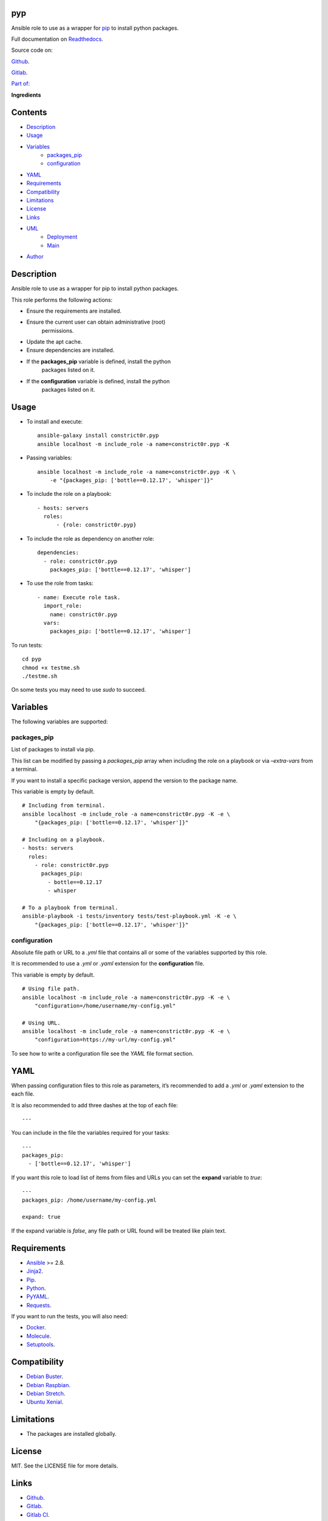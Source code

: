 
pyp
***

.. image:: https://gitlab.com/constrict0r/pyp/badges/master/pipeline.svg
   :alt: pipeline

.. image:: https://travis-ci.com/constrict0r/pyp.svg
   :alt: travis

.. image:: https://readthedocs.org/projects/pyp/badge
   :alt: readthedocs

Ansible role to use as a wrapper for `pip
<https://pypi.org/project/pip/>`_ to install python packages.

.. image:: https://gitlab.com/constrict0r/img/raw/master/pyp/avatar.png
   :alt: avatar

Full documentation on `Readthedocs <https://pyp.readthedocs.io>`_.

Source code on:

`Github <https://github.com/constrict0r/pyp>`_.

`Gitlab <https://gitlab.com/constrict0r/pyp>`_.

`Part of: <https://gitlab.com/explore/projects?tag=doombot>`_

.. image:: https://gitlab.com/constrict0r/img/raw/master/pyp/doombot.png
   :alt: doombot

**Ingredients**

.. image:: https://gitlab.com/constrict0r/img/raw/master/pyp/ingredient.png
   :alt: ingredient


Contents
********

* `Description <#Description>`_
* `Usage <#Usage>`_
* `Variables <#Variables>`_
   * `packages_pip <#packages-pip>`_
   * `configuration <#configuration>`_
* `YAML <#YAML>`_
* `Requirements <#Requirements>`_
* `Compatibility <#Compatibility>`_
* `Limitations <#Limitations>`_
* `License <#License>`_
* `Links <#Links>`_
* `UML <#UML>`_
   * `Deployment <#deployment>`_
   * `Main <#main>`_
* `Author <#Author>`_

Description
***********

Ansible role to use as a wrapper for pip to install python packages.

This role performs the following actions:

* Ensure the requirements are installed.

* Ensure the current user can obtain administrative (root)
   permissions.

* Update the apt cache.

* Ensure dependencies are installed.

* If the **packages_pip** variable is defined, install the python
   packages listed on it.

* If the **configuration** variable is defined, install the python
   packages listed on it.



Usage
*****

* To install and execute:

..

   ::

      ansible-galaxy install constrict0r.pyp
      ansible localhost -m include_role -a name=constrict0r.pyp -K

* Passing variables:

..

   ::

      ansible localhost -m include_role -a name=constrict0r.pyp -K \
          -e "{packages_pip: ['bottle==0.12.17', 'whisper']}"

* To include the role on a playbook:

..

   ::

      - hosts: servers
        roles:
            - {role: constrict0r.pyp}

* To include the role as dependency on another role:

..

   ::

      dependencies:
        - role: constrict0r.pyp
          packages_pip: ['bottle==0.12.17', 'whisper']

* To use the role from tasks:

..

   ::

      - name: Execute role task.
        import_role:
          name: constrict0r.pyp
        vars:
          packages_pip: ['bottle==0.12.17', 'whisper']

To run tests:

::

   cd pyp
   chmod +x testme.sh
   ./testme.sh

On some tests you may need to use *sudo* to succeed.



Variables
*********

The following variables are supported:


packages_pip
============

List of packages to install via pip.

This list can be modified by passing a *packages_pip* array when
including the role on a playbook or via *–extra-vars* from a terminal.

If you want to install a specific package version, append the version
to the package name.

This variable is empty by default.

::

   # Including from terminal.
   ansible localhost -m include_role -a name=constrict0r.pyp -K -e \
       "{packages_pip: ['bottle==0.12.17', 'whisper']}"

   # Including on a playbook.
   - hosts: servers
     roles:
       - role: constrict0r.pyp
         packages_pip:
           - bottle==0.12.17
           - whisper

   # To a playbook from terminal.
   ansible-playbook -i tests/inventory tests/test-playbook.yml -K -e \
       "{packages_pip: ['bottle==0.12.17', 'whisper']}"


configuration
=============

Absolute file path or URL to a *.yml* file that contains all or some
of the variables supported by this role.

It is recommended to use a *.yml* or *.yaml* extension for the
**configuration** file.

This variable is empty by default.

::

   # Using file path.
   ansible localhost -m include_role -a name=constrict0r.pyp -K -e \
       "configuration=/home/username/my-config.yml"

   # Using URL.
   ansible localhost -m include_role -a name=constrict0r.pyp -K -e \
       "configuration=https://my-url/my-config.yml"

To see how to write  a configuration file see the *YAML* file format
section.



YAML
****

When passing configuration files to this role as parameters, it’s
recommended to add a *.yml* or *.yaml* extension to the each file.

It is also recommended to add three dashes at the top of each file:

::

   ---

You can include in the file the variables required for your tasks:

::

   ---
   packages_pip:
     - ['bottle==0.12.17', 'whisper']

If you want this role to load list of items from files and URLs you
can set the **expand** variable to *true*:

::

   ---
   packages_pip: /home/username/my-config.yml

   expand: true

If the expand variable is *false*, any file path or URL found will be
treated like plain text.



Requirements
************

* `Ansible <https://www.ansible.com>`_ >= 2.8.

* `Jinja2 <https://palletsprojects.com/p/jinja/>`_.

* `Pip <https://pypi.org/project/pip/>`_.

* `Python <https://www.python.org/>`_.

* `PyYAML <https://pyyaml.org/>`_.

* `Requests <https://2.python-requests.org/en/master/>`_.

If you want to run the tests, you will also need:

* `Docker <https://www.docker.com/>`_.

* `Molecule <https://molecule.readthedocs.io/>`_.

* `Setuptools <https://pypi.org/project/setuptools/>`_.



Compatibility
*************

* `Debian Buster <https://wiki.debian.org/DebianBuster>`_.

* `Debian Raspbian <https://raspbian.org/>`_.

* `Debian Stretch <https://wiki.debian.org/DebianStretch>`_.

* `Ubuntu Xenial <http://releases.ubuntu.com/16.04/>`_.



Limitations
***********

* The packages are installed globally.



License
*******

MIT. See the LICENSE file for more details.



Links
*****

* `Github <https://github.com/constrict0r/pyp>`_.

* `Gitlab <https://gitlab.com/constrict0r/pyp>`_.

* `Gitlab CI <https://gitlab.com/constrict0r/pyp/pipelines>`_.

* `Readthedocs <https://pyp.readthedocs.io>`_.

* `Travis CI <https://travis-ci.com/constrict0r/pyp>`_.



UML
***


Deployment
==========

The full project structure is shown below:

.. image:: https://gitlab.com/constrict0r/img/raw/master/pyp/deploy.png
   :alt: deploy


Main
====

The project data flow is shown below:

.. image:: https://gitlab.com/constrict0r/img/raw/master/pyp/main.png
   :alt: main



Author
******

.. image:: https://gitlab.com/constrict0r/img/raw/master/pyp/author.png
   :alt: author

The Travelling Vaudeville Villain.

Enjoy!!!

.. image:: https://gitlab.com/constrict0r/img/raw/master/pyp/enjoy.png
   :alt: enjoy


